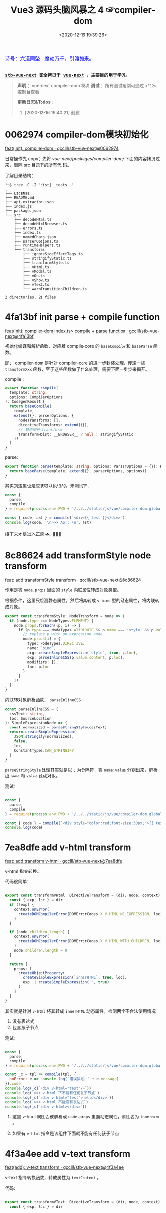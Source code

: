#+TITLE: Vue3 源码头脑风暴之 4 ☞compiler-dom
#+DATE: <2020-12-16 19:39:26>
#+TAGS[]: vue, vue3, compiler-dom
#+CATEGORIES[]: vue
#+LANGUAGE: zh-cn
#+STARTUP: indent shrink

#+begin_export html
<link href="https://fonts.goo~gleapis.com/cs~s2?family=ZCOOL+XiaoWei&display=swap" rel="stylesheet">
<kbd>
<font color="blue" size="3" style="font-family: 'ZCOOL XiaoWei', serif;">
  诗号：六道同坠，魔劫万千，引渡如来。
</font>
</kbd><br><br>
#+end_export

[[/img/bdx/yiyeshu-001.jpg]]

@@html:<kbd>@@
*[[https://github.com/gcclll/stb-vue-next][stb-vue-next]] 完全拷贝于 [[https://github.com/vuejs/vue-next][vue-next]] ，主要目的用于学习。*
@@html:</kbd>@@

#+begin_quote
*声明* ：vue-next compiler-dom 模块
*调试* ：所有测试用例可通过 ~<F12>~ 控制台查看

*更新日志&Todos* ：
1. [2020-12-16 19:40:21] 创建
#+end_quote

#+begin_export html
<script src="/js/vue/compiler-dom.global.js"></script>
<script>
let i = 0, j = 0
const l1 = x => (j = 0, console.log(`%c >>> ${++i} ${x}`, 'background: #222; color: #bada55'))
const l2 = x => console.log(`%c > ${i}.${j++} ${x}`, 'background: #222; color: #bada55')
const log = (args) => console.log.apply(console, Array.isArray(args) ? args : [args])
log.blue = x => log([`%c ${x}`, `color: blue`])
log.red = x => log([`%c ${x}`, `color: red`])
log.gray = x => log([`%c ${x}`, `color: gray`])
const { compile: compile2, parse } = VueCompilerDOM
const compile = (tpl, title, logAst = false) => {
    l2(title)
    if (!tpl) return null
    const { code, ast } = compile2(tpl, {
        onError: (e) => console.warn(e.message),
        hoistStatic: true,
        ...( compile.options || {} )
    })

    log.gray(tpl)
    log([code])
    logAst && log(typeof logAst === 'function' ? logAst(ast) : ast)
    return ast
}
const c = (tpl, desc, fn) => compile(tpl, desc, fn || (ast => ast.codegenNode.props))
</script>
#+end_export

* 0062974 compiler-dom模块初始化

[[https://github.com/gcclll/stb-vue-next/commit/0062974d50531aa5e51f229968fd582d567a090c][feat(init): compiler-dom · gcclll/stb-vue-next@0062974]]

日常操作先 copy：先将 /vue-next/packages/compiler-dom// 下面的内容拷贝过来，删除 src 目录下的所有代
码。

了解目录结构：

#+begin_example
╰─$ tree -C -I 'dist|__tests__'
.
├── LICENSE
├── README.md
├── api-extractor.json
├── index.js
├── package.json
└── src
    ├── decodeHtml.ts
    ├── decodeHtmlBrowser.ts
    ├── errors.ts
    ├── index.ts
    ├── namedChars.json
    ├── parserOptions.ts
    ├── runtimeHelpers.ts
    └── transforms
        ├── ignoreSideEffectTags.ts
        ├── stringifyStatic.ts
        ├── transformStyle.ts
        ├── vHtml.ts
        ├── vModel.ts
        ├── vOn.ts
        ├── vShow.ts
        ├── vText.ts
        └── warnTransitionChildren.ts

2 directories, 21 files
#+end_example
* 4fa13bf init parse + compile function

[[https://github.com/gcclll/stb-vue-next/commit/4fa13bfe57f414f158041122119096f3fb8a859d][feat(init): compiler-dom index.ts> compile + parse function · gcclll/stb-vue-next@4fa13bf]]

初始化编译和解析函数，对应着 compile-core 的 ~baseCompile~ 和 ~baseParse~ 函数。

即： compiler-dom 是针对 compiler-core 的进一步封装处理，传递一些 ~transformXxx~
函数，至于这些函数做了什么处理，需要下面一步步来揭开。

compile :
#+begin_src typescript
export function compile(
  template: string,
  options: CompilerOptions
): CodegenResult {
  return baseCompile(
    template,
    extend({}, parserOptions, {
      nodeTransforms: [],
      directiveTransforms: extend({}),
      // 静态提升 transform
      transformHoist: __BROWSER__ ? null : stringifyStatic
    })
  )
}
#+end_src

parse:
#+begin_src typescript
export function parse(template: string, options: ParserOptions = {}): RootNode {
  return baseParse(template, extend({}, parserOptions, options))
}
#+end_src

其实到这里也是应该可以执行的，来测试下：

#+begin_src js
const {
  parse,
  compile
} = require(process.env.PWD + '/../../static/js/vue/compiler-dom.global.js')

const { code, ast } = compile(`<div>{{ test }}</div>`)
console.log(code, '\n>>> AST: \n', ast)
#+end_src

#+RESULTS:
#+begin_example
const _Vue = Vue

return function render(_ctx, _cache) {
  with (_ctx) {
    const { toDisplayString : _toDisplayString, createVNode : _createVNode, openBlock : _openBlock, createBlock : _createBlock } = _Vue

    return (_openBlock(), _createBlock("div", null, _toDisplayString(test), 1 /* TEXT */))
  }
}
>>> AST:
 {
  type: 0,
  children: [
    {
      type: 1,
      ns: 0,
      tag: 'div',
      tagType: 0,
      props: [],
      isSelfClosing: false,
      children: [Array],
      loc: [Object],
      codegenNode: [Object]
    }
  ],
  codegenNode: {
    type: 13,
    tag: '"div"',
    props: undefined,
    children: { type: 5, content: [Object], loc: [Object] },
    patchFlag: '1 /* TEXT */',
    dynamicProps: undefined,
    directives: undefined,
    isBlock: true,
    disableTracking: false,
    loc: { start: [Object], end: [Object], source: '<div>{{ test }}</div>' }
  },
}
#+end_example

接下来才是进入正题 ⛳...🚄🚄🚄
* 8c86624 add transformStyle node transform

[[https://github.com/gcclll/stb-vue-next/commit/8c8662439d651e95f2036040e4d31f95dd52b836][feat: add transformStyle transform · gcclll/stb-vue-next@8c86624]]

作用是将 ~node.props~ 里面的 ~style~ 内联属性转成对象类型。

根据条件，这里只检测静态属性，然后将其转成 ~v-bind~ 型的动态属性，将内联转成对象。
#+begin_src typescript
export const transformStyle: NodeTransform = node => {
  if (node.type === NodeTypes.ELEMENT) {
    node.props.forEach((p, i) => {
      if (p.type === NodeTypes.ATTRIBUTE && p.name === 'style' && p.value) {
        // replace p with an expression node
        node.props[i] = {
          type: NodeTypes.DIRECTIVE,
          name: `bind`,
          arg: createSimpleExpression(`style`, true, p.loc),
          exp: parseInlineCSS(p.value.content, p.loc),
          modifiers: [],
          loc: p.loc
        }
      }
    })
  }
}
#+end_src

内联转对象解析函数： ~parseInlineCSS~

#+begin_src typescript
const parseInlineCSS = (
  cssText: string,
  loc: SourceLocation
): SimpleExpressionNode => {
  const normalized = parseStringStyle(cssText)
  return createSimpleExpression(
    JSON.stringify(normalized),
    false,
    loc,
    ConstantTypes.CAN_STRINGIFY
  )
}
#+end_src

~parseStringStyle~ 处理其实就是以 ~;~ 为分隔符，将 ~name:value~ 分割出来，解析出
~name~ 和 ~value~ 组成对象。

测试：
#+begin_src js

const {
  parse,
  compile
} = require(process.env.PWD + '/../../static/js/vue/compiler-dom.global.js')

const { code } = compile(`<div style="color:red;font-size:30px;">{{ text }}</div>`)
console.log(code)
#+end_src

#+RESULTS:
#+begin_example
const _Vue = Vue

return function render(_ctx, _cache) {
  with (_ctx) {
    const { toDisplayString : _toDisplayString, createVNode : _createVNode, openBlock : _openBlock, createBlock : _createBlock } = _Vue

    return (_openBlock(), _createBlock("div", { style: {"color":"red","font-size":"30px"} }, _toDisplayString(text), 1 /* TEXT */))
  }
}
undefined
#+end_example

* 7ea8dfe add v-html transform

[[https://github.com/gcclll/stb-vue-next/commit/7ea8dfe5c57ec712fe7f87d2fcce7320aa0f2560][feat: add transform v-html · gcclll/stb-vue-next@7ea8dfe]]

v-html 指令转换。

代码很简单：
#+begin_src typescript

export const transformVHtml: DirectiveTransform = (dir, node, context) => {
  const { exp, loc } = dir
  if (!exp) {
    context.onError(
      createDOMCompilerError(DOMErrorCodes.X_V_HTML_NO_EXPRESSION, loc)
    )
  }

  if (node.children.length) {
    context.onError(
      createDOMCompilerError(DOMErrorCodes.X_V_HTML_WITH_CHILDREN, loc)
    )
    node.children.length = 0
  }

  return {
    props: [
      createObjectProperty(
        createSimpleExpression(`innerHTML`, true, loc),
        exp || createSimpleExpression('', true)
      )
    ]
  }
}
#+end_src

其实就是针对 ~v-html~ 将其转成 ~innerHTML~ 动态属性，检测两个不合法使用情况
1. 没有表达式
2. 包含孩子节点

测试：
#+begin_src js

const {
  parse,
  compile
} = require(process.env.PWD + '/../../static/js/vue/compiler-dom.global.js')

const _c = tpl => compile(tpl, {
  onError: e => console.log(`错误描述：` + e.message)
}).code
console.log(_c(`<div v-html="test"/>`))
console.log(`>>> v-html 下不能有任何孩子节点`)
console.log(_c(`<div v-html="test">hello</div>`))
console.log(`>>> v-html 不能没有表达式`)
console.log(_c(`<div v-html></div>`))
#+end_src

#+RESULTS:
#+begin_example
const _Vue = Vue

return function render(_ctx, _cache) {
  with (_ctx) {
    const { createVNode : _createVNode, openBlock : _openBlock, createBlock : _createBlock } = _Vue

    return (_openBlock(), _createBlock("div", { innerHTML: test }, null, 8 /* PROPS */, ["innerHTML"]))
  }
}
>>> v-html 下不能有任何孩子节点
错误描述：v-html will override element children.
const _Vue = Vue

return function render(_ctx, _cache) {
  with (_ctx) {
    const { createVNode : _createVNode, openBlock : _openBlock, createBlock : _createBlock } = _Vue

    return (_openBlock(), _createBlock("div", { innerHTML: test }, null, 8 /* PROPS */, ["innerHTML"]))
  }
}
>>> v-html 不能没有表达式
错误描述：v-html is missing expression.
const _Vue = Vue

return function render(_ctx, _cache) {
  with (_ctx) {
    const { createVNode : _createVNode, openBlock : _openBlock, createBlock : _createBlock } = _Vue

    return (_openBlock(), _createBlock("div", { innerHTML: "" }))
  }
}
undefined
#+end_example

1. 这里 v-html 属性会被解析成 ~node.props~ 里面动态属性，属性名为 ~innerHTML~ 。

2. 如果有 ~v-html~ 指令是该组件下面就不能有任何孩子节点
* 4f3a4ee add v-text transform

[[https://github.com/gcclll/stb-vue-next/commit/4f3a4eeec6394537b38587a47d3ac948155d1995][feat(add): v-text transform · gcclll/stb-vue-next@4f3a4ee]]

v-text 指令转换函数，转成属性为 ~textContent~ 。

代码:
#+begin_src typescript

export const transformVText: DirectiveTransform = (dir, node, context) => {
  const { exp, loc } = dir

  if (!exp) {
    context.onError(
      createDOMCompilerError(DOMErrorCodes.X_V_TEXT_NO_EXPRESSION, loc)
    )
  }

  if (node.children.length) {
    context.onError(
      createDOMCompilerError(DOMErrorCodes.X_V_TEXT_WITH_CHILDREN, loc)
    )

    node.children.length = 0
  }

  return {
    props: [
      createObjectProperty(
        createSimpleExpression(`textContent`, true),
        exp
          ? createCallExpression(
              context.helperString(TO_DISPLAY_STRING),
              [exp],
              loc
            )
          : createSimpleExpression('', true)
      )
    ]
  }
}
#+end_src

测试：
#+begin_src js

const {
  parse,
  compile
} = require(process.env.PWD + '/../../static/js/vue/compiler-dom.global.js')

const c = tpl => compile(tpl, {
  onError: e => console.log(`错误描述: ${e.message}`)
}).code

console.log(c(`<div v-text="test"/>`))
console.log(`>>> 包含孩子节点`)
console.log(c(`<div v-text="test">hello</div>`))
console.log(`>>> 无表达式`)
console.log(c(`<div v-text></div>`))
#+end_src

#+RESULTS:
#+begin_example
const _Vue = Vue

return function render(_ctx, _cache) {
  with (_ctx) {
    const { toDisplayString : _toDisplayString, createVNode : _createVNode, openBlock : _openBlock, createBlock : _createBlock } = _Vue

    return (_openBlock(), _createBlock("div", {
      textContent: _toDisplayString(test)
    }, null, 8 /* PROPS */, ["textContent"]))
  }
}
>>> 包含孩子节点
错误描述: v-text will override element children.
const _Vue = Vue

return function render(_ctx, _cache) {
  with (_ctx) {
    const { toDisplayString : _toDisplayString, createVNode : _createVNode, openBlock : _openBlock, createBlock : _createBlock } = _Vue

    return (_openBlock(), _createBlock("div", {
      textContent: _toDisplayString(test)
    }, null, 8 /* PROPS */, ["textContent"]))
  }
}
>>> 无表达式
错误描述: v-text is missing expression.
const _Vue = Vue

return function render(_ctx, _cache) {
  with (_ctx) {
    const { createVNode : _createVNode, openBlock : _openBlock, createBlock : _createBlock } = _Vue

    return (_openBlock(), _createBlock("div", { textContent: "" }))
  }
}
undefined
#+end_example
* 588d5f1 add v-model transform

v-model 指令转换。

在完成 v-model 指令转换之前，我们看下 compiler-core 里面的 v-model 处理的最后结
果是什么❓

#+begin_src js

const {
  parse,
  compile
} = require(process.env.PWD + '/../../static/js/vue/compiler-dom.global.js')

const { code } = compile(`<input v-model:value="result" />`)
console.log(code)
#+end_src

#+RESULTS:
#+begin_example
const _Vue = Vue

return function render(_ctx, _cache) {
  with (_ctx) {
    const { createVNode : _createVNode, openBlock : _openBlock, createBlock : _createBlock } = _Vue

    return (_openBlock(), _createBlock("input", {
      value: result,
      "onUpdate:value": $event => (result = $event)
    }, null, 40 /* PROPS, HYDRATE_EVENTS */, ["value","onUpdate:value"]))
  }
}
undefined
#+end_example

结果显示：v-model 最终转成了两个属性

~{ value: result, "onUpdate:value": $event => (result = $event)}~

这个原理应该是这样： 输入框内容绑定 ~result~ ，当输入框内容发生变化，触发
~onUpdate:value~ 事件，执行该函数重新复制 ~result~ 变更数据。 


加上 compiler-dom 阶段的 v-model transform 之后：
[[https://github.com/gcclll/stb-vue-next/commit/588d5f1d088ad48a71fa89a3070a1ad58666f431][feat(add): v-model transform · gcclll/stb-vue-next@588d5f1]]

#+begin_src js

const {
  parse,
  compile
} = require(process.env.PWD + '/../../static/js/vue/compiler-dom.global.js')

const { code } = compile(`<input v-model="result" />`)
console.log(code)
#+end_src

#+RESULTS:
#+begin_example
const _Vue = Vue

return function render(_ctx, _cache) {
  with (_ctx) {
    const { vModelText : _vModelText, createVNode : _createVNode, withDirectives : _withDirectives, openBlock : _openBlock, createBlock : _createBlock } = _Vue

    return _withDirectives((_openBlock(), _createBlock("input", {
      "onUpdate:modelValue": $event => (result = $event)
    }, null, 8 /* PROPS */, ["onUpdate:modelValue"])), [
      [_vModelText, result]
    ])
  }
}
undefined
#+end_example


变化：
1) 不支持参数了
2) 删除了 ~value: result~ 属性(默认是 ~modelValue~)。
3) 用 ~_withDirectives~ 将 ~<input>~ 包起来了

   这个函数定义是在 ~runtime-core~ 里面定义了，作用就是将 第二个参数 ~[
   [_vModelText, result] ]~ 里面的指令塞到 ~vnode.dirs~ 指令集中去。


代码:
#+begin_src typescript

export const transformModel: DirectiveTransform = (dir, node, context) => {
  const baseResult = baseTransform(dir, node, context)
  // base transform has errors OR component v-model (only need props)
  // 没有 v-model指令，或应用在用户组件上了
  if (!baseResult.props.length || node.tagType === ElementTypes.COMPONENT) {
    return baseResult
  }

  // 不能有参数？
  if (dir.arg) {
    // ... 报错，不能有参数，即必须是 ~v-model="xxx"~ 来使用
  }

  // 不能有 value 属性，因为 input 绑定的就是 value 属性
  function checkDuplicateValue() {
    // ... 这里既是检测是不是有 <input value="xx"> value 属性
  }

  const { tag } = node
  const isCustomElement = context.isCustomElement(tag)
  if (
    tag === 'input' ||
    tag === 'textarea' ||
    tag === 'select' ||
    isCustomElement
  ) {
    let directiveToUse = V_MODEL_TEXT
    let isInvalidType = false
    if (tag === 'input' || isCustomElement) {
      const type = findProp(node, `type`)
      if (type) {
        if (type.type === NodeTypes.DIRECTIVE) {
          // :type='foo'
          directiveToUse = V_MODEL_DYNAMIC
        } else if (type.value) {
          switch (type.value.content) {
            case 'radio':
              directiveToUse = V_MODEL_RADIO
              break
            case 'checkbox':
              directiveToUse = V_MODEL_CHECKBOX
              break
            case 'file':
              isInvalidType = true
              // ERROR 不能用在 <file> 标签上
              break
            default:
              __DEV__ && checkDuplicateValue()
              break
          }
        }
      } else if (hasDynamicKeyVBind(node)) {
        // element has bindings with dynamic keys, which can possibly contain
        // "type".
        directiveToUse = V_MODEL_DYNAMIC
      } else {
        // text type
        __DEV__ && checkDuplicateValue()
      }
    } else if (tag === 'select') {
      directiveToUse = V_MODEL_SELECT
    } else {
      // textarea
      __DEV__ && checkDuplicateValue()
    }

    // inject runtime directive
    // by returning the helper symbol via needRuntime
    // the import will replaced a resolveDirective call.
    if (!isInvalidType) {
      baseResult.needRuntime = context.helper(directiveToUse)
    }
  } else {
    // v-model 应用到不合法的元素上
  }

  // native vmodel doesn't need the `modelValue` props since they are also
  // passed to the runtime as `binding.value`. removing it reduces code size.
  // 最后过滤掉 modelValue: xxx 属性
  baseResult.props = baseResult.props.filter(
    p =>
      !(
        p.key.type === NodeTypes.SIMPLE_EXPRESSION &&
        p.key.content === 'modelValue'
      )
  )
  return baseResult
}
#+end_src

源码分析：

1) 只处理 ~input, textarea, select~ 文本框标签，或自定义的标签
2) ~<input>~ 标签类型分为 ~radio~ 和 ~checkbox~ 单复选项框处理，不能使用
   ~type='file'~ 类型
3) ~<select>~ 下拉选项框的处理
4) 过滤掉 transform 之后的 ~{modelValue: value, 'onUpdate:value': $event =>
   value = $event}~ 里面的 ~modelValue：value~ 属性，因为在 runtime-core 时期的
   ~withDirectives()~ 处理里面会被绑定到 ~value~ 属性上
* add v-on transform

v-on 指令转换。

compiler-core 阶段：

#+begin_src js

const {
  parse,
  compile
} = require(process.env.PWD + '/../../static/js/vue/compiler-dom.global.js')

const { code, ast } = compile(`<div v-on:keyup.enter.prevent="pressKeyup" />`)
console.log(code)
console.log(ast.codegenNode.props.properties)
#+end_src

#+RESULTS:
#+begin_example
const _Vue = Vue

return function render(_ctx, _cache) {
  with (_ctx) {
    const { createVNode : _createVNode, openBlock : _openBlock, createBlock : _createBlock } = _Vue

    return (_openBlock(), _createBlock("div", { onKeyup: pressKeyup }, null, 40 /* PROPS, HYDRATE_EVENTS */, ["onKeyup"]))
  }
}
[
  {
    type: 16,
    loc: { source: '', start: [Object], end: [Object] },
    key: {
      type: 4,
      loc: [Object],
      content: 'onKeyup',
      isStatic: true,
      constType: 3
    },
    value: {
      type: 4,
      content: 'pressKeyup',
      isStatic: false,
      constType: 0,
      loc: [Object]
    }
  }
]
undefined
#+end_example

可以看到 compile-core 阶段是没有处理修饰符的。

v-on 指令最后解析成 ~{ key, value, type: 16 }~ 结构。

compiler-dom v-on 处理逻辑：

1. ~resolveModifiers(key, modifiers)~ 解析出三类修饰符

   - ~keyModifiers~ 修饰符

      键盘事件： ~onkeyup, onkeydown, onkeypress~

   - ~eventOptionModifiers~ 事件选项修饰符，只有三种 ~passive, once, capture~
     
   - ~nonKeyModifiers~ 非按键类修饰符

      事件冒泡管理： ~stop,prevent,self~

      系统修饰符+exact: ~ctrl,shift,alt,meta,exact~ , exact 表示精确匹配按键。

      鼠标按键修饰符： ~middle~

2. 经过 1 之后得出三种类型的修饰符，处理其中的 ~nonKeyModifiers~

   将这种类型的修饰符中的 ~right, middle~ 转换成对应的 ~onContextmenu~ 和
   ~onMouseup~ 事件

   即：

   如果有 ~right~ 点击事件会触发 ~onContextmenu~ 事件，弹出右键菜单？

   如果有 ~middle~ 鼠标中间滚轮事件，会触发 ~onMouseup~ 鼠标弹起事件

   最后将 ~nonKeyModifiers~ 结合 ~value~ 创建成函数表达式。

   #+begin_src js
   
const {
  parse,
  compile
} = require(process.env.PWD + '/../../static/js/vue/compiler-dom.global.js')

const {code} = compile(
  `<div @click.right="testRight"
        @click.middle="testMiddle"
        @click.left="testLeft" />`)
console.log(`>>> right 修饰符被当做 onContextmenu 事件处理, middle -> onMouseup`)
console.log(code)
   #+end_src

   #+RESULTS:
   #+begin_example
   >>> right 修饰符被当做 onContextmenu 事件处理, middle -> onMouseup
   const _Vue = Vue

   return function render(_ctx, _cache) {
     with (_ctx) {
       const { withModifiers : _withModifiers, createVNode : _createVNode, openBlock : _openBlock, createBlock : _createBlock } = _Vue

       return (_openBlock(), _createBlock("div", {
         onContextmenu: _withModifiers(testRight, ["right"]),
         onMouseup: _withModifiers(testMiddle, ["middle"]),
         onClick: _withModifiers(testLeft, ["left"])
       }, null, 40 /* PROPS, HYDRATE_EVENTS */, ["onContextmenu","onMouseup","onClick"]))
     }
   }
   undefined
   #+end_example

3. 处理 ~keyModifiers~ ，如：键盘事件修饰符，系统修饰符等等

   比如：键盘 ~ctrl-a~ 组合键
   
   #+begin_src js

const {
  parse,
  compile
} = require(process.env.PWD + '/../../static/js/vue/compiler-dom.global.js')

const { code } = compile(`
<div @keydown.stop.capture.ctrl.a="test" />`)
console.log(code)
   #+end_src

   #+RESULTS:
   #+begin_example
   const _Vue = Vue

   return function render(_ctx, _cache) {
     with (_ctx) {
       const { withModifiers : _withModifiers, withKeys : _withKeys, createVNode : _createVNode, openBlock : _openBlock, createBlock : _createBlock } = _Vue

       return (_openBlock(), _createBlock("div", {
         onKeydownCapture: _withKeys(_withModifiers(test, ["stop","ctrl"]), ["a"])
       }, null, 40 /* PROPS, HYDRATE_EVENTS */, ["onKeydownCapture"]))
     }
   }
   undefined
   #+end_example

4. 处理 ~eventOptionModifiers~ 结合 ~key~ 生成对应的事件名表达式

   事件选项修饰符只有三个： ~capture,passive,once~

   passive: [[https://segmentfault.com/a/1190000017247263][passive的作用和原理_个人文章 - SegmentFault 思否]]

   [[/post/javascript-docs/#event-cap-bub][capture]]: [[https://blog.techbridge.cc/2017/07/15/javascript-event-propagation/][DOM 的事件傳遞機制：捕獲與冒泡]]

   解析结果，事件选项修饰符被合并到事件名中：
   
    #+begin_src js
    const {
        parse,
        compile
    } = require(process.env.PWD + '/../../static/js/vue/compiler-dom.global.js')

    const { code } = compile(`<div @click.stop.capture.once="test" />`)
    console.log(code)
    #+end_src

    #+RESULTS:
    #+begin_example
    const _Vue = Vue

    return function render(_ctx, _cache) {
      with (_ctx) {
        const { withModifiers : _withModifiers, createVNode : _createVNode, openBlock : _openBlock, createBlock : _createBlock } = _Vue

        return (_openBlock(), _createBlock("div", {
          onClickCaptureOnce: _withModifiers(test, ["stop"])
        }, null, 40 /* PROPS, HYDRATE_EVENTS */, ["onClickCaptureOnce"]))
      }
    }
    undefined
    #+end_example

    如：事件名 ~onClickCaptureOnce~

5. 如果事件名为动态或是键盘事件，得用 ~_withKeys()~ 包一层


-----

测试：
 
#+begin_src js

const {
  parse,
  compile
} = require(process.env.PWD + '/../../static/js/vue/compiler-dom.global.js')
const log = console.log
const c = (tpl, title) => {
  const { code, ast } = compile(tpl, {
    onError: e => log(`错误描述：${e.message}`)
  })

  log(`>>> ${title}`)
  log(code)
  log(ast.codegenNode.props.properties)
}

c(`<div @click.stop.prevent="test" />`, '多个修饰符')

#+end_src

#+RESULTS:
#+begin_example
>>> 多个修饰符
const _Vue = Vue

return function render(_ctx, _cache) {
  with (_ctx) {
    const { withModifiers : _withModifiers, createVNode : _createVNode, openBlock : _openBlock, createBlock : _createBlock } = _Vue

    return (_openBlock(), _createBlock("div", {
      onClick: _withModifiers(test, ["stop","prevent"])
    }, null, 8 /* PROPS */, ["onClick"]))
  }
}
[
  {
    type: 16,
    loc: { source: '', start: [Object], end: [Object] },
    key: {
      type: 4,
      loc: [Object],
      content: 'onClick',
      isStatic: true,
      constType: 3
    },
    value: {
      type: 14,
      loc: [Object],
      callee: Symbol(vOnModifiersGuard),
      arguments: [Array]
    }
  }
]
undefined
#+end_example

#+begin_quote
~<f12>~ 打开控制台查看更多测试用例结果。
#+end_quote

#+begin_export html
<script>
l1(`v-on`)
c(`<div @click.stop.prevent="test"/>`, '支持多个修饰符')
c(`<div @click.stop="test" @keyup.enter="test" />`, '多个事件')
c(`<div @click.stop.capture.once="test"/>`, '多个修饰符和事件选项')
c(`<div @keydown.stop.capture.ctrl.a="test"/>`, '键盘事件或动态事件，应该用 keys guard 包一层(runtime-dom: withKeys())')
c(`<div @keyup.exact="test"/>`, `没有按键修饰符的时候，不需要 keys guard`)
c(`<div @keyup.left="test"/>`, '静态事件名+left/right 修饰符，需要 keys guard')
c(`<div @[e].left="test"/>`, '动态事件名+left/right 修饰符，需要 keys guard')
c(`<div @keyup.enter="test"/>`, 'should not wrap normal guard if there is only keys guard')
// 转成 onContextmenu 事件
c(`<div @click.right="test"/>`, 'should transform click.right')
// 如果是 click.right 转成 onContextmenu
c(`<div @[event].right="test"/>`, '动态事件名 + right 修饰符')
// 转成 onMouseup
c(`<div @click.middle="test"/>`, '鼠标中键按键事件')
c(`<div @[event].middle="test"/>`, '鼠标中键动态按键事件')
compile.options = { cacheHandlers: true }
const root = c(`<div @keyup.enter.capture="foo" />`, '缓存 handler 修饰符')
log(root)
</script>
#+end_export

#+begin_quote
*小结* :

事件修饰符分为三大类

1. 事件选项类型修饰符(passive,capture,once)

   会和事件名合并： ~click.capture.once~ -> ~onClickCaptureOnce~
   
2. 键盘事件(包括键盘按键 a-b-c-...)
3. 其他类型事件修饰符(如：stop,prevent,self, ctrl,shift,alt,meta,exact)


关于 ~right, middle~ 修饰符处理情况

1. right 处理成 ~onContextmenu~ 事件
2. middle 处理成 ~onMouseup~ 事件 
3. right/middle 是在动态事件名上面，会检测是不是 onClick 如果是进行 1/2 转换，不
   是按照原事件名处理。

   如： ~@[eventName].middle="test"~ -> ~eventName === 'onClick' ? 'onMouseup' :
   eventName~
#+end_quote


